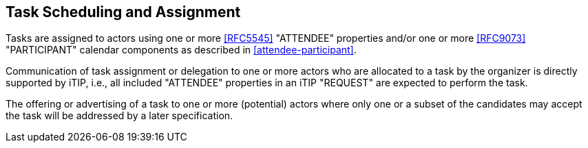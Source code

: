 [[scheduling-assignment]]

== Task Scheduling and Assignment

Tasks are assigned to actors using one or more <<RFC5545>> "ATTENDEE"
properties and/or one or more <<RFC9073>> "PARTICIPANT" calendar components
as described in <<attendee-participant>>.

Communication of task assignment or delegation to one or more actors who are
allocated to a task by the organizer is directly supported by iTIP, i.e., all
included "ATTENDEE" properties in an iTIP "REQUEST" are expected to perform the task.

The offering or advertising of a task to one or more (potential) actors where
only one or a subset of the candidates may accept the task will be addressed
by a later specification.
